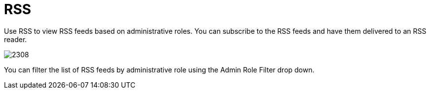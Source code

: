[[_sect_rss]]
= RSS

Use RSS to view RSS feeds based on administrative roles.
You can subscribe to the RSS feeds and have them delivered to an RSS reader. 


image::images/2308.png[]

You can filter the list of RSS feeds by administrative role using the [label]#Admin Role Filter# drop down. 	
